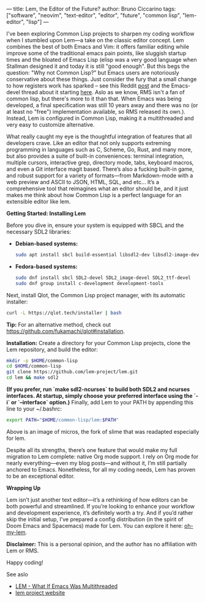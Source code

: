 ---
title: Lem, the Editor of the Future?
author: Bruno Ciccarino
tags: ["software", "neovim", "text-editor", "editor", "future", "common lisp", "lem-editor", "lisp"]
---

I've been exploring Common Lisp projects to sharpen my coding workflow when I stumbled upon Lem—a take on the classic editor concept. Lem combines the best of both Emacs and Vim: it offers familiar editing while improve some of the traditional emacs pain points, like sluggish startup times and the bloated of Emacs Lisp (elisp was a very good language when Stallman designed it and today it is still "good enough". But this begs the question: "Why not Common Lisp?"  but Emacs users are notoriously conservative about these things. Just consider the fury that a small change to how registers work has sparked -- see this Reddit [[https://www.reddit.com/r/emacs/comments/18f5oi9/bad_news_emacs/][post]] and the Emacs-devel thread about it starting [[https://lists.gnu.org/archive/html/emacs-devel/2023-12/msg00164.html][here]]. Aslo as we know, RMS isn't a fan of common lisp, but there's more to it than that. When Emacs was being developed, a final specification was still 10 years away and there was no (or at least no "free") implementation available, so RMS released its own.). Instead, Lem is configured in Common Lisp, making it a multithreaded and very easy to customize alternative.

What really caught my eye is the thoughtful integration of features that all developers crave. Like an editor that not only supports extreming programming in languages such as C, Scheme, Go, Rust, and many more, but also provides a suite of built-in conveniences: terminal integration, multiple cursors, interactive grep, directory mode, tabs, keyboard macros, and even a Git interface magit based. There’s also a fucking built-in game, and robust support for a variety of formats—from Markdown-mode with a web preview and ASCII to JSON, HTML, SQL, and etc... It’s a comprehensive tool that reimagines what an editor should be, and it just makes me think about how Common Lisp is a perfect language for an extensible editor like lem. 

***Getting Started: Installing Lem***

Before you dive in, ensure your system is equipped with SBCL and the necessary SDL2 libraries:

- **Debian-based systems:**
  #+BEGIN_SRC sh
  sudo apt install sbcl build-essential libsdl2-dev libsdl2-image-dev libsdl2-ttf-dev
  #+END_SRC

- **Fedora-based systems:**
  #+BEGIN_SRC sh
  sudo dnf install sbcl SDL2-devel SDL2_image-devel SDL2_ttf-devel
  sudo dnf group install c-development development-tools
  #+END_SRC

Next, install Qlot, the Common Lisp project manager, with its automatic installer:
#+BEGIN_SRC sh
curl -L https://qlot.tech/installer | bash
#+END_SRC
*Tip:* For an alternative method, check out <https://github.com/fukamachi/qlot#installation>.

**Installation:**  
   Create a directory for your Common Lisp projects, clone the Lem repository, and build the editor:
   #+BEGIN_SRC sh
   mkdir -p $HOME/common-lisp
   cd $HOME/common-lisp
   git clone https://github.com/lem-project/lem.git
   cd lem && make sdl2
   #+END_SRC

   *(If you prefer, run `make sdl2-ncurses` to build both SDL2 and ncurses interfaces. At startup, simply choose your preferred interface using the `-i` or `--interface` option.)*  
   Finally, add Lem to your PATH by appending this line to your ~/.bashrc:
   #+BEGIN_SRC sh
   export PATH="$HOME/common-lisp/lem:$PATH"
   #+END_SRC

   [[file:../images/lem-repl.png]]

   Above is an image of micros, the fork of slime that was readapted especially for lem.

   [[file:../images/lem-terminal.png]]

   Despite all its strengths, there’s one feature that would make my full migration to Lem complete: native Org mode support. I rely on Org mode for nearly everything—even my blog posts—and without it, I’m still partially anchored to Emacs. Nonetheless, for all my coding needs, Lem has proven to be an exceptional editor.

***Wrapping Up***

Lem isn’t just another text editor—it’s a rethinking of how editors can be both powerful and streamlined. If you’re looking to enhance your workflow and development experience, it’s definitely worth a try. And if you’d rather skip the initial setup, I’ve prepared a config distribution (in the spirit of Doom Emacs and Spacemacs) made for Lem. You can explore it here: [[https://github.com/bgcicca/oh-my-lem][oh-my-lem]].

**Disclaimer:** This is a personal opinion, and the author has no affiliation with Lem or RMS.

Happy coding!

***** See aslo 
- [[https://www.youtube.com/watch?v=Ph8M8ThBgPc][LEM - What If Emacs Was Multithreaded]]
- [[https://lem-project.github.io/][lem project website]]
